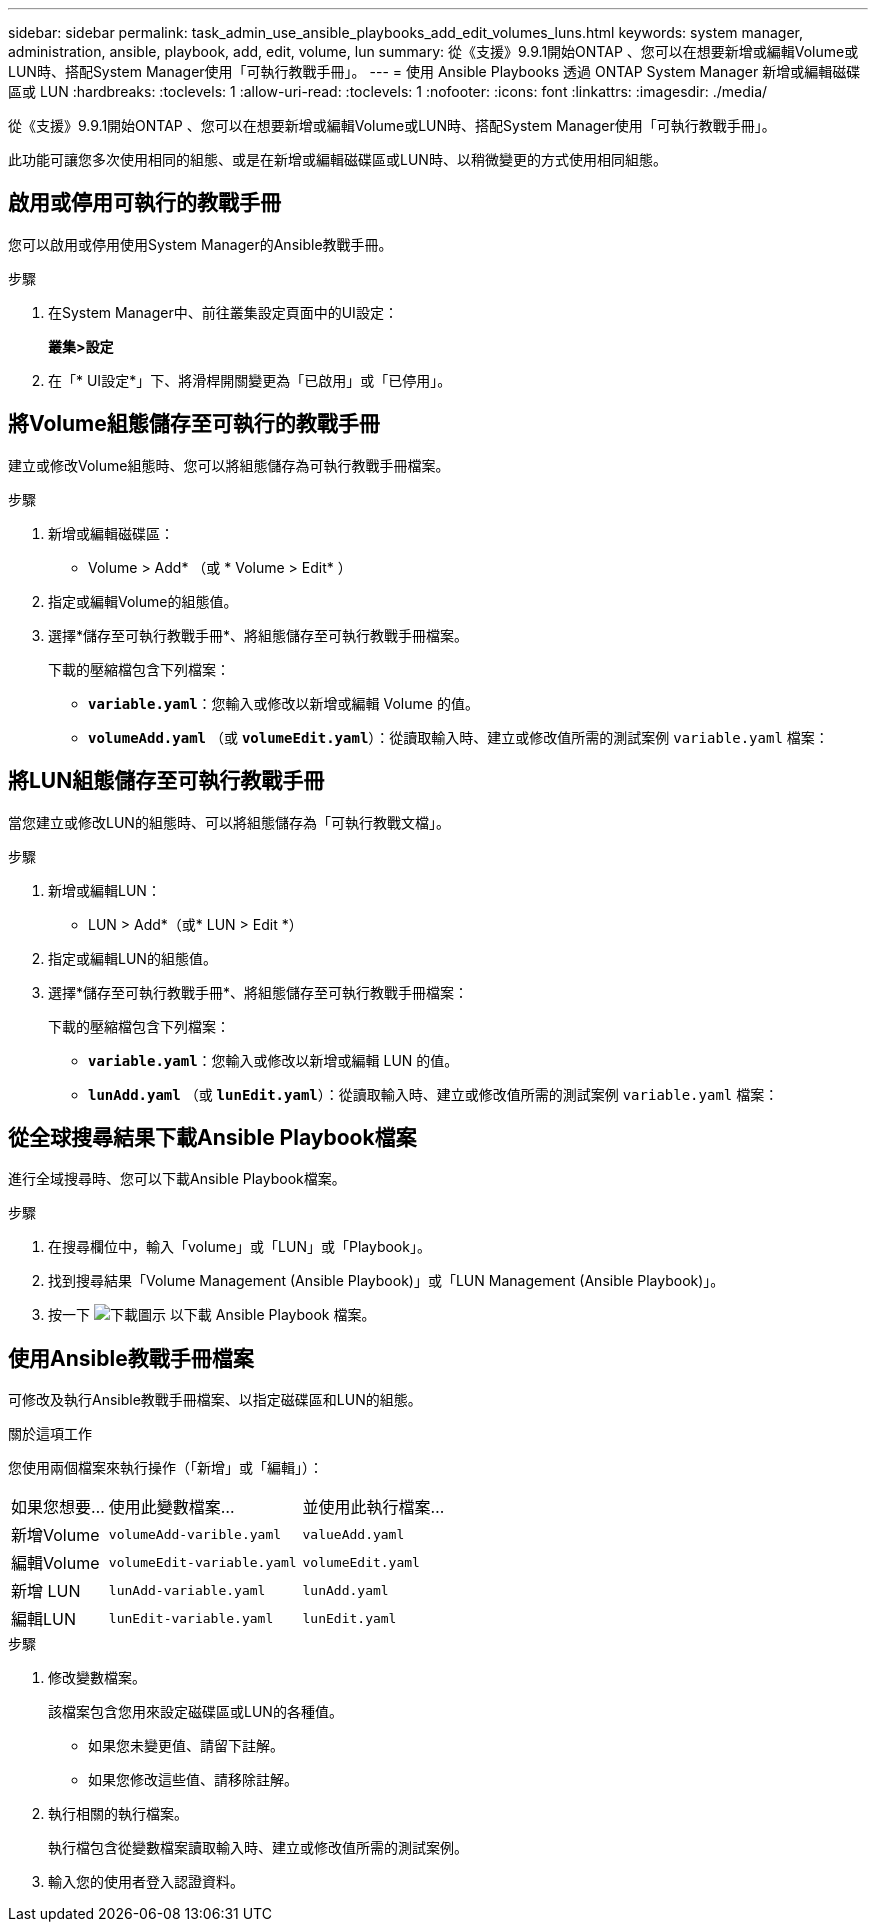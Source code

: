 ---
sidebar: sidebar 
permalink: task_admin_use_ansible_playbooks_add_edit_volumes_luns.html 
keywords: system manager, administration, ansible, playbook, add, edit, volume, lun 
summary: 從《支援》9.9.1開始ONTAP 、您可以在想要新增或編輯Volume或LUN時、搭配System Manager使用「可執行教戰手冊」。 
---
= 使用 Ansible Playbooks 透過 ONTAP System Manager 新增或編輯磁碟區或 LUN
:hardbreaks:
:toclevels: 1
:allow-uri-read: 
:toclevels: 1
:nofooter: 
:icons: font
:linkattrs: 
:imagesdir: ./media/


[role="lead"]
從《支援》9.9.1開始ONTAP 、您可以在想要新增或編輯Volume或LUN時、搭配System Manager使用「可執行教戰手冊」。

此功能可讓您多次使用相同的組態、或是在新增或編輯磁碟區或LUN時、以稍微變更的方式使用相同組態。



== 啟用或停用可執行的教戰手冊

您可以啟用或停用使用System Manager的Ansible教戰手冊。

.步驟
. 在System Manager中、前往叢集設定頁面中的UI設定：
+
*叢集>設定*

. 在「* UI設定*」下、將滑桿開關變更為「已啟用」或「已停用」。




== 將Volume組態儲存至可執行的教戰手冊

建立或修改Volume組態時、您可以將組態儲存為可執行教戰手冊檔案。

.步驟
. 新增或編輯磁碟區：
+
* Volume > Add* （或 * Volume > Edit* ）

. 指定或編輯Volume的組態值。
. 選擇*儲存至可執行教戰手冊*、將組態儲存至可執行教戰手冊檔案。
+
下載的壓縮檔包含下列檔案：

+
** `*variable.yaml*`：您輸入或修改以新增或編輯 Volume 的值。
** `*volumeAdd.yaml*` （或 `*volumeEdit.yaml*`）：從讀取輸入時、建立或修改值所需的測試案例 `variable.yaml` 檔案：






== 將LUN組態儲存至可執行教戰手冊

當您建立或修改LUN的組態時、可以將組態儲存為「可執行教戰文檔」。

.步驟
. 新增或編輯LUN：
+
* LUN > Add*（或* LUN > Edit *）

. 指定或編輯LUN的組態值。
. 選擇*儲存至可執行教戰手冊*、將組態儲存至可執行教戰手冊檔案：
+
下載的壓縮檔包含下列檔案：

+
** `*variable.yaml*`：您輸入或修改以新增或編輯 LUN 的值。
** `*lunAdd.yaml*` （或 `*lunEdit.yaml*`）：從讀取輸入時、建立或修改值所需的測試案例 `variable.yaml` 檔案：






== 從全球搜尋結果下載Ansible Playbook檔案

進行全域搜尋時、您可以下載Ansible Playbook檔案。

.步驟
. 在搜尋欄位中，輸入「volume」或「LUN」或「Playbook」。
. 找到搜尋結果「Volume Management (Ansible Playbook)」或「LUN Management (Ansible Playbook)」。
. 按一下 image:icon_download.gif["下載圖示"] 以下載 Ansible Playbook 檔案。




== 使用Ansible教戰手冊檔案

可修改及執行Ansible教戰手冊檔案、以指定磁碟區和LUN的組態。

.關於這項工作
您使用兩個檔案來執行操作（「新增」或「編輯」）：

[cols="20,40,40"]
|===


| 如果您想要... | 使用此變數檔案... | 並使用此執行檔案... 


| 新增Volume | `volumeAdd-varible.yaml` | `valueAdd.yaml` 


| 編輯Volume | `volumeEdit-variable.yaml` | `volumeEdit.yaml` 


| 新增 LUN | `lunAdd-variable.yaml` | `lunAdd.yaml` 


| 編輯LUN | `lunEdit-variable.yaml` | `lunEdit.yaml` 
|===
.步驟
. 修改變數檔案。
+
該檔案包含您用來設定磁碟區或LUN的各種值。

+
** 如果您未變更值、請留下註解。
** 如果您修改這些值、請移除註解。


. 執行相關的執行檔案。
+
執行檔包含從變數檔案讀取輸入時、建立或修改值所需的測試案例。

. 輸入您的使用者登入認證資料。

